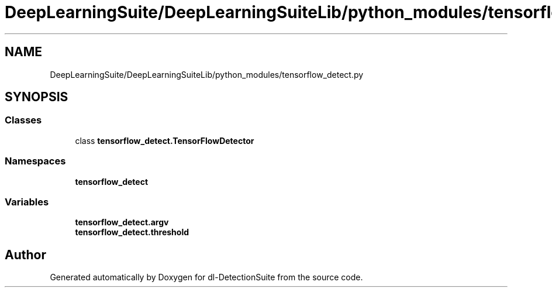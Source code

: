 .TH "DeepLearningSuite/DeepLearningSuiteLib/python_modules/tensorflow_detect.py" 3 "Sat Dec 15 2018" "Version 1.00" "dl-DetectionSuite" \" -*- nroff -*-
.ad l
.nh
.SH NAME
DeepLearningSuite/DeepLearningSuiteLib/python_modules/tensorflow_detect.py
.SH SYNOPSIS
.br
.PP
.SS "Classes"

.in +1c
.ti -1c
.RI "class \fBtensorflow_detect\&.TensorFlowDetector\fP"
.br
.in -1c
.SS "Namespaces"

.in +1c
.ti -1c
.RI " \fBtensorflow_detect\fP"
.br
.in -1c
.SS "Variables"

.in +1c
.ti -1c
.RI "\fBtensorflow_detect\&.argv\fP"
.br
.ti -1c
.RI "\fBtensorflow_detect\&.threshold\fP"
.br
.in -1c
.SH "Author"
.PP 
Generated automatically by Doxygen for dl-DetectionSuite from the source code\&.
